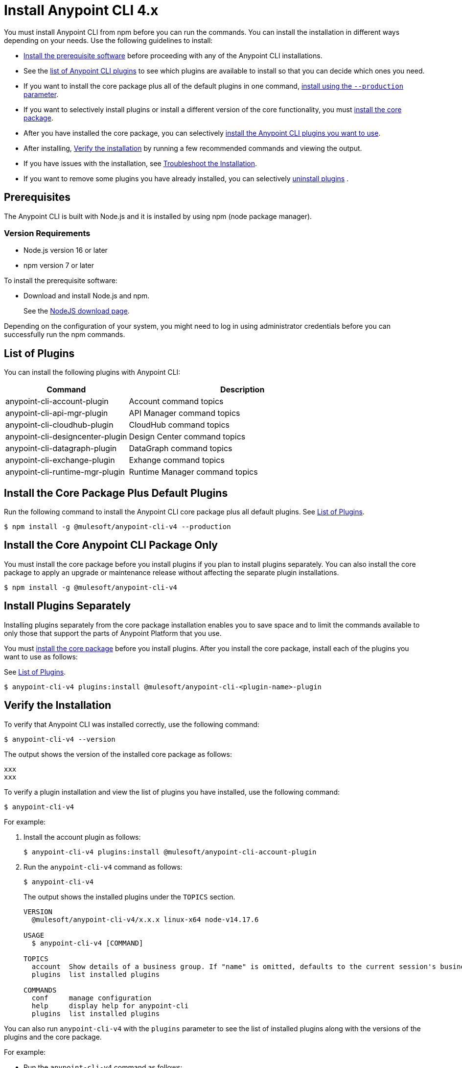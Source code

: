 = Install Anypoint CLI 4.x

You must install Anypoint CLI from npm before you can run the commands. You can install the installation in different ways depending on your needs. Use the following guidelines to install:

* <<prereqs,Install the prerequisite software>> before proceeding with any of the Anypoint CLI installations. 

* See the <<plugin-list,list of Anypoint CLI plugins>> to see which plugins are available to install so that you can decide which ones you need.

* If you want to install the core package plus all of the default plugins in one command, <<installation,install using the `--production` parameter>>.

* If you want to selectively install plugins or install a different version of the core functionality, you must <<install-core-only,install the core package>>. 

* After you have installed the core package, you can selectively <<install-plugins,install the Anypoint CLI plugins you want to use>>. 

* After installing, <<verify-installation,Verify the installation>> by running a few recommended commands and viewing the output.

* If you have issues with the installation, see <<troubleshoot-installation,Troubleshoot the Installation>>.

* If you want to remove some plugins you have already installed, you can selectively <<uninstall-plugins,uninstall plugins>> .

[[prereqs]]
== Prerequisites

The Anypoint CLI is built with Node.js and it is installed by using npm (node package manager).

=== Version Requirements

* Node.js version 16 or later
* npm version 7 or later

To install the prerequisite software:

* Download and install Node.js and npm.
+
See the https://nodejs.org/en/download/[NodeJS download page].
//I don't think this step is necessary.
//* Download and install the Git version management on your system.
//+
//See the https://git-scm.com/downloads[Git download site].

Depending on the configuration of your system, you might need to log in using administrator credentials before you can successfully run the npm commands.


[[plugin-list]]
== List of Plugins

You can install the following plugins with Anypoint CLI:  

[%header,cols="35a,65a"]
|===
|Command |Description
| anypoint-cli-account-plugin | Account command topics
| anypoint-cli-api-mgr-plugin | API Manager command topics
| anypoint-cli-cloudhub-plugin | CloudHub command topics
| anypoint-cli-designcenter-plugin | Design Center command topics
| anypoint-cli-datagraph-plugin | DataGraph command topics
| anypoint-cli-exchange-plugin| Exhange command topics
| anypoint-cli-runtime-mgr-plugin | Runtime Manager command topics
|===

[[installation]]
== Install the Core Package Plus Default Plugins

Run the following command to install the Anypoint CLI core package plus all default plugins. See <<plugin-list,List of Plugins>>.

[source,text,linenums]
----
$ npm install -g @mulesoft/anypoint-cli-v4 --production
----

[[install-core-only]]
== Install the Core Anypoint CLI Package Only

You must install the core package before you install plugins if you plan to install plugins separately. You can also install the core package to apply an upgrade or maintenance release without affecting the separate plugin installations.

[source,text,linenums]
----
$ npm install -g @mulesoft/anypoint-cli-v4
----

[[install-plugins]]
== Install Plugins Separately

Installing plugins separately from the core package installation enables you to save space and to limit the commands available to only those that support the parts of Anypoint Platform that you use.

You must <<install-core-only,install the core package>> before you install plugins. After you install the core package, install each of the plugins you want to use as follows:

See <<plugin-list,List of Plugins>>.

[source,text,linenums]
----
$ anypoint-cli-v4 plugins:install @mulesoft/anypoint-cli-<plugin-name>-plugin
----

[[verify-installation]]
== Verify the Installation

To verify that Anypoint CLI was installed correctly, use the following command:

[source,text,linenums]
----
$ anypoint-cli-v4 --version
----

The output shows the version of the installed core package as follows:

----
xxx
xxx
----

To verify a plugin installation and view the list of plugins you have installed, use the following command:

[source,text,linenums]
----
$ anypoint-cli-v4
----

For example:

. Install the account plugin as follows:
+
[source,text,linenums]
----
$ anypoint-cli-v4 plugins:install @mulesoft/anypoint-cli-account-plugin
----
+
. Run the `anypoint-cli-v4` command as follows:
+
[source,text,linenums]
----
$ anypoint-cli-v4
----
+
The output shows the installed plugins under the `TOPICS` section. 
+
----
VERSION
  @mulesoft/anypoint-cli-v4/x.x.x linux-x64 node-v14.17.6
 
USAGE
  $ anypoint-cli-v4 [COMMAND]
 
TOPICS
  account  Show details of a business group. If "name" is omitted, defaults to the current session's business group
  plugins  list installed plugins
 
COMMANDS
  conf     manage configuration
  help     display help for anypoint-cli
  plugins  list installed plugins
----

You can also run `anypoint-cli-v4` with the `plugins` parameter to see the list of installed plugins along with the versions of the plugins and the core package.

For example:

* Run the `anypoint-cli-v4` command as follows:
+
[source,text,linenums]
----
$ anypoint-cli-v4
----
+
The output shows the version for each installed CLI component as follows: 
+
----
$ anypoint-cli-v4 plugins
@mulesoft/anypoint-cli-account-plugin x.x.x
└─ @mulesoft/anypoint-cli-command x.x.x
└─ conf-cli 0.1.9
----

See <<plugin-list,List of Plugins>>.

To test a specific command for a plugin you have installed, run `anypoint-cli-v4` followed by the command. 

For example, to test the `account:environment:list` command in the account topic, use the following command:

[source,text,linenums]
----
$ anypoint-cli-v4 account:environment:list
----

[[troubleshoot-install]]
== Troubleshoot the Installation

If the installation command fails with the following error, ensure that the Git client is installed on your computer and the git protocol is not blocked by your firewall or network:

[source,text,linenums]
----
fatal: read error: Invalid argument
----

If the git protocol is blocked, you can configure Git to use `https://` instead of `git://`:

[source,text,linenums]
----
git config --global url."https://".insteadOf git://
----

[[uninstall-plugin]]
== Uninstall a Plugin

You can selectively uninstall plugins. One reason you might want to do this is if you have installed several plugins and decide you want to uninstall all except the ones you are regularly using. 

To uninstall a plugin, use the following command:

[source,text,linenums]
----
$ anypoint-cli-v4 plugins:uninstall @mulesoft/anypoint-cli-<plugin-name>-plugin
----

For example:

The following command uninstalls the account plugin.

[source,text,linenums]
----
$ anypoint-cli-v4 plugins:uninstall @mulesoft/anypoint-cli-account-plugin
----

See <<plugin-list,List of Plugins>>.